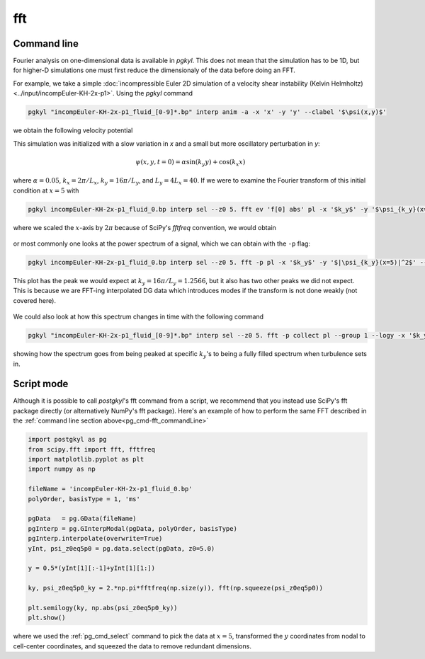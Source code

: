 .. _pg_cmd-fft:

fft
===

.. raw:: html

   <details closed>
   <summary><a>Command Docstrings</a></summary>
   <iframe src="../../_static/postgkyl/commands/fft.html"></iframe>
   </details>
   <br>

.. _pg_cmd-fft_commandLine:

Command line
^^^^^^^^^^^^

.. raw:: html

  <details>
  <summary><a>Command help</a></summary>

.. code-block:: bash
  :emphasize-lines: 1

  pgkyl fft --help
    Usage: pgkyl fft [OPTIONS]
    
      Calculate the Fourier Transform or the power-spectral density of input
      data. Only works on 1D data at present.
    
    Options:
      -p, --psd         Limits output to positive frequencies and returns the power
                        spectral density |FT|^2.
      -i, --iso         Bins power spectral density |FT|^2, making 1D power
                        spectra from multi-dimensional data.
      -u, --use TEXT    Specify a 'tag' to apply to (default all tags).
      -t, --tag TEXT    Optional tag for the resulting array
      -l, --label TEXT  Custom label for the result
      -h, --help        Show this message and exit.

.. raw:: html

  </details>
  <br>

Fourier analysis on one-dimensional data is available in `pgkyl`. This does not mean
that the simulation has to be 1D, but for higher-D simulations one must first reduce
the dimensionaly of the data before doing an FFT.

For example, we take a simple :doc:`incompressible Euler 2D simulation of a velocity shear instability (Kelvin Helmholtz)<../input/incompEuler-KH-2x-p1>`. Using the `pgkyl` command

.. code-block:: bash

  pgkyl "incompEuler-KH-2x-p1_fluid_[0-9]*.bp" interp anim -a -x 'x' -y 'y' --clabel '$\psi(x,y)$'

we obtain the following velocity potential

.. raw:: html

  <center>
  <video controls height="450" width="450" loop autoplay muted>
    <source src="../../_static/incompEuler-KH-2x-p1_fluid.mp4" type="video/mp4">
  </video>
  </center>

This simulation was initialized with a slow variation in `x` and a small but more
oscillatory perturbation in `y`:

.. math::

  \psi(x,y,t=0) = \alpha\sin(k_y y)+\cos(k_x x)

where :math:`\alpha=0.05`, :math:`k_x=2\pi/L_x`, :math:`k_y=16\pi/L_y`, and
:math:`L_y=4L_x=40`. If we were to examine the Fourier transform of this
initial condition at :math:`x=5` with

.. code-block:: bash

  pgkyl incompEuler-KH-2x-p1_fluid_0.bp interp sel --z0 5. fft ev 'f[0] abs' pl -x '$k_y$' -y '$\psi_{k_y}(x=5)$' --logy --xscale 6.283185

where we scaled the :math:`x`-axis by :math:`2\pi` because of SciPy's `fftfreq`
convention, we would obtain

.. figure:: ../fig/fft/incompEuler-KH-2x-p1_fluid_z0eq5p0_fft_0.png
  :scale: 40 %
  :align: center

or most commonly one looks at the power spectrum of a signal, which we can obtain
with the ``-p`` flag:

.. code-block:: bash

   pgkyl incompEuler-KH-2x-p1_fluid_0.bp interp sel --z0 5. fft -p pl -x '$k_y$' -y '$|\psi_{k_y}(x=5)|^2$' --xscale 6.283185 --logy

This plot has the peak we would expect at :math:`k_y=16\pi/L_y=1.2566`, but it also
has two other peaks we did not expect. This is because we are FFT-ing interpolated
DG data which introduces modes if the transform is not done weakly (not covered here).

.. figure:: ../fig/fft/incompEuler-KH-2x-p1_fluid_z0eq5p0_fftPower_0.png
  :scale: 40 %
  :align: center

We could also look at how this spectrum changes in time with the following command

.. code-block:: bash

   pgkyl "incompEuler-KH-2x-p1_fluid_[0-9]*.bp" interp sel --z0 5. fft -p collect pl --group 1 --logy -x '$k_y/(2\pi)$' -y '$\left|\psi_{k_y}(x=5)\right|^2$' --clabel 'time'

.. figure:: ../fig/fft/incompEuler-KH-2x-p1_fluid_z0eq5p0_fftPower.png
  :scale: 40 %
  :align: center

showing how the spectrum goes from being peaked at specific :math:`k_y`'s to being
a fully filled spectrum when turbulence sets in.


Script mode
^^^^^^^^^^^

Although it is possible to call `postgkyl`'s fft command from a script, we recommend
that you instead use SciPy's fft package directly (or alternatively NumPy's fft package).
Here's an example of how to perform the same FFT described in the
:ref:`command line section above<pg_cmd-fft_commandLine>` 

.. code-block:: python

  import postgkyl as pg
  from scipy.fft import fft, fftfreq
  import matplotlib.pyplot as plt
  import numpy as np

  fileName = 'incompEuler-KH-2x-p1_fluid_0.bp'
  polyOrder, basisType = 1, 'ms'

  pgData   = pg.GData(fileName)
  pgInterp = pg.GInterpModal(pgData, polyOrder, basisType)
  pgInterp.interpolate(overwrite=True)
  yInt, psi_z0eq5p0 = pg.data.select(pgData, z0=5.0)

  y = 0.5*(yInt[1][:-1]+yInt[1][1:])

  ky, psi_z0eq5p0_ky = 2.*np.pi*fftfreq(np.size(y)), fft(np.squeeze(psi_z0eq5p0))

  plt.semilogy(ky, np.abs(psi_z0eq5p0_ky))
  plt.show()

where we used the :ref:`pg_cmd_select` command to pick the data at :math:`x=5`,
transformed the :math:`y` coordinates from nodal to cell-center coordinates, and squeezed
the data to remove redundant dimensions.
